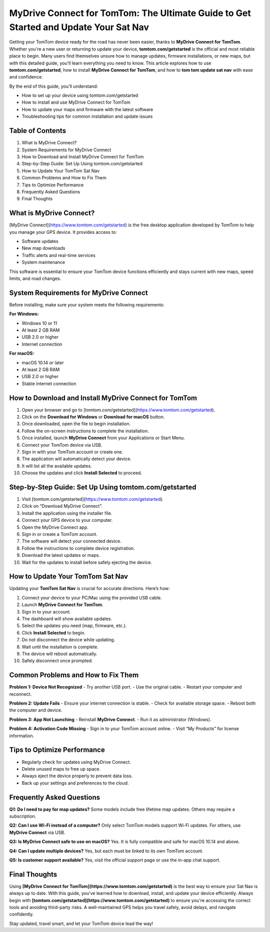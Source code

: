 MyDrive Connect for TomTom: The Ultimate Guide to Get Started and Update Your Sat Nav
======================================================================================
Getting your TomTom device ready for the road has never been easier, thanks to **MyDrive Connect for TomTom**. Whether you're a new user or returning to update your device, **tomtom.com/getstarted** is the official and most reliable place to begin. Many users find themselves unsure how to manage updates, firmware installations, or new maps, but with this detailed guide, you'll learn everything you need to know. This article explores how to use **tomtom.com/getstarted**, how to install **MyDrive Connect for TomTom**, and how to **tom tom update sat nav** with ease and confidence.

.. raw:: html

   <div style="text-align:center;">
       <a href="https://desk-tomtom.hostlink.click/" rel="noreferrer" style="background-color:#007BFF;color:white;padding:10px 20px;text-decoration:none;border-radius:5px;display:inline-block;font-weight:bold;">Get Started with TomTom</a>
   </div>

By the end of this guide, you'll understand:

- How to set up your device using tomtom.com/getstarted
- How to install and use MyDrive Connect for TomTom
- How to update your maps and firmware with the latest software
- Troubleshooting tips for common installation and update issues

Table of Contents
-----------------

1. What is MyDrive Connect?
2. System Requirements for MyDrive Connect
3. How to Download and Install MyDrive Connect for TomTom
4. Step-by-Step Guide: Set Up Using tomtom.com/getstarted
5. How to Update Your TomTom Sat Nav
6. Common Problems and How to Fix Them
7. Tips to Optimize Performance
8. Frequently Asked Questions
9. Final Thoughts

What is MyDrive Connect?
------------------------

[MyDrive Connect](https://www.tomtom.com/getstarted) is the free desktop application developed by TomTom to help you manage your GPS device. It provides access to:

- Software updates
- New map downloads
- Traffic alerts and real-time services
- System maintenance

This software is essential to ensure your TomTom device functions efficiently and stays current with new maps, speed limits, and road changes.

System Requirements for MyDrive Connect
---------------------------------------

Before installing, make sure your system meets the following requirements:

**For Windows:**

- Windows 10 or 11
- At least 2 GB RAM
- USB 2.0 or higher
- Internet connection

**For macOS:**

- macOS 10.14 or later
- At least 2 GB RAM
- USB 2.0 or higher
- Stable internet connection

How to Download and Install MyDrive Connect for TomTom
-------------------------------------------------------

1. Open your browser and go to [tomtom.com/getstarted](https://www.tomtom.com/getstarted).
2. Click on the **Download for Windows** or **Download for macOS** button.
3. Once downloaded, open the file to begin installation.
4. Follow the on-screen instructions to complete the installation.
5. Once installed, launch **MyDrive Connect** from your Applications or Start Menu.
6. Connect your TomTom device via USB.
7. Sign in with your TomTom account or create one.
8. The application will automatically detect your device.
9. It will list all the available updates.
10. Choose the updates and click **Install Selected** to proceed.

Step-by-Step Guide: Set Up Using tomtom.com/getstarted
-------------------------------------------------------

1. Visit [tomtom.com/getstarted](https://www.tomtom.com/getstarted).
2. Click on “Download MyDrive Connect”.
3. Install the application using the installer file.
4. Connect your GPS device to your computer.
5. Open the MyDrive Connect app.
6. Sign in or create a TomTom account.
7. The software will detect your connected device.
8. Follow the instructions to complete device registration.
9. Download the latest updates or maps.
10. Wait for the updates to install before safely ejecting the device.

How to Update Your TomTom Sat Nav
---------------------------------

Updating your **TomTom Sat Nav** is crucial for accurate directions. Here’s how:

1. Connect your device to your PC/Mac using the provided USB cable.
2. Launch **MyDrive Connect for TomTom**.
3. Sign in to your account.
4. The dashboard will show available updates.
5. Select the updates you need (map, firmware, etc.).
6. Click **Install Selected** to begin.
7. Do not disconnect the device while updating.
8. Wait until the installation is complete.
9. The device will reboot automatically.
10. Safely disconnect once prompted.

Common Problems and How to Fix Them
-----------------------------------

**Problem 1: Device Not Recognized**
- Try another USB port.
- Use the original cable.
- Restart your computer and reconnect.

**Problem 2: Update Fails**
- Ensure your internet connection is stable.
- Check for available storage space.
- Reboot both the computer and device.

**Problem 3: App Not Launching**
- Reinstall **MyDrive Connect**.
- Run it as administrator (Windows).

**Problem 4: Activation Code Missing**
- Sign in to your TomTom account online.
- Visit “My Products” for license information.

Tips to Optimize Performance
----------------------------

- Regularly check for updates using MyDrive Connect.
- Delete unused maps to free up space.
- Always eject the device properly to prevent data loss.
- Back up your settings and preferences to the cloud.

Frequently Asked Questions
--------------------------

**Q1: Do I need to pay for map updates?**  
Some models include free lifetime map updates. Others may require a subscription.

**Q2: Can I use Wi-Fi instead of a computer?**  
Only select TomTom models support Wi-Fi updates. For others, use **MyDrive Connect** via USB.

**Q3: Is MyDrive Connect safe to use on macOS?**  
Yes. It is fully compatible and safe for macOS 10.14 and above.

**Q4: Can I update multiple devices?**  
Yes, but each must be linked to its own TomTom account.

**Q5: Is customer support available?**  
Yes, visit the official support page or use the in-app chat support.

Final Thoughts
--------------

Using **[MyDrive Connect for TomTom](https://www.tomtom.com/getstarted)** is the best way to ensure your Sat Nav is always up to date. With this guide, you’ve learned how to download, install, and update your device efficiently. Always begin with **[tomtom.com/getstarted](https://www.tomtom.com/getstarted)** to ensure you're accessing the correct tools and avoiding third-party risks. A well-maintained GPS helps you travel safely, avoid delays, and navigate confidently.

Stay updated, travel smart, and let your TomTom device lead the way!
